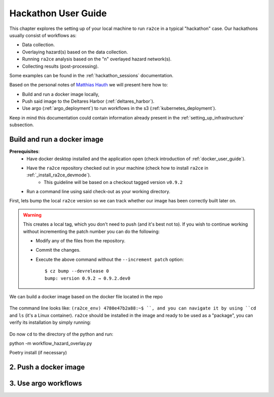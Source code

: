 .. _hackathon_user_guide:

Hackathon User Guide
====================

This chapter explores the setting up of your local machine to run ``ra2ce`` in a typical "hackathon" case.
Our hackathons usually consist of workflows as:

- Data collection.
- Overlaying hazard(s) based on the data collection.
- Running ``ra2ce`` analysis based on the "n" overlayed hazard network(s).
- Collecting results (post-processing).

Some examples can be found in the :ref:`hackathon_sessions` documentation.

Based on the personal notes of `Matthias Hauth <matthias.hauth@deltares.nl>`_ we will present here how to:

- Build and run a docker image locally,
- Push said image to the Deltares Harbor (:ref:`deltares_harbor`).
- Use argo (:ref:`argo_deployment`) to run workflows in the s3 (:ref:`kubernetes_deployment`).

Keep in mind this documentation could contain information already present in the :ref:`setting_up_infrastructure` subsection.

Build and run a docker image
---------------------------------

**Prerequisites**: 
    - Have docker desktop installed and the application open (check introduction of :ref:`docker_user_guide`). 
    - Have the ``ra2ce`` repository checked out in your machine (check how to install ``ra2ce`` in :ref:`_install_ra2ce_devmode`).
        - This guideline will be based on a checkout tagged version ``v0.9.2``
    - Run a command line using said check-out as your working directory.

First, lets bump the local ``ra2ce`` version so we can track whether our image has been correctly built later on.

    .. code-block:: bash
        $ cz bump --devrelease 0 --increment patch
        bump: version 0.9.2 → 0.9.3.dev0
        tag to create: v0.9.3
        increment detected: PATCH

.. warning::
    This creates a local tag, which you don't need to push (and it's best not to). If you wish to continue working without incrementing the patch number you can do the following:
    
    - Modify any of the files from the repository.
    - Commit the changes.
    - Execute the above command without the ``--increment patch`` option: ::
        
        $ cz bump --devrelease 0 
        bump: version 0.9.2 → 0.9.2.dev0

We can build a docker image based on the docker file located in the repo

    .. code-block:: bash
        cd ra2ce 
        docker build -t ra2ce:latest . 
        docker images        (this returns a list of all images available.) 
        docker run -it ra2ce:latest /bin/bash       (adapt IMAGE_ID) 

 
The command line looks like: ``(ra2ce_env) 4780e47b2a88:~$ ``, and you can navigate it by using ``cd`` and ``ls`` (it's a Linux container).
``ra2ce`` should be installed in the image and ready to be used as a "package", you can verify its installation by simply running:
    .. code-block:: bash
        $ docker run -it ra2ce:latest python -c "import ra2ce; print(ra2ce.__version__)"
        0.9.2.dev1


Do now ``cd`` to the directory of the python and run: 

python -m workflow_hazard_overlay.py 

Poetry install      (if necessary) 


2. Push a docker image
-----------------------

3. Use argo workflows
----------------------

